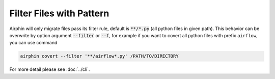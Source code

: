 Filter Files with Pattern
=========================

Airphin will only migrate files pass its filter rule, default is :code:`**/*.py` (all python files in given path).
This behavior can be overwrite by option argument :code:`--filter` or :code:`--f`, for example if you want to covert all python
files with prefix ``airflow``, you can use command

.. code-block:: bash

    airphin covert --filter '**/airflow*.py' /PATH/TO/DIRECTORY


For more detail please see :doc:`../cli`.
